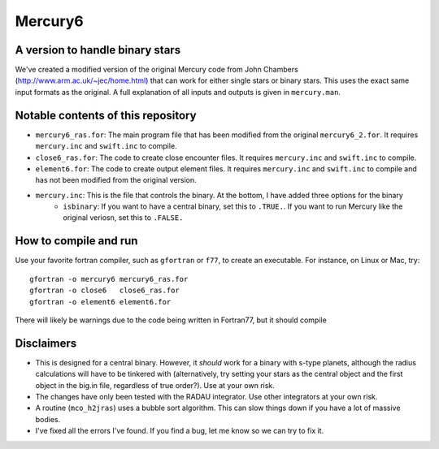 Mercury6
===============================
A version to handle binary stars
---------------------------------

We've created a modified version of the original Mercury code from John Chambers (http://www.arm.ac.uk/~jec/home.html) that can work for either single stars or binary stars.  This uses the exact same input formats as the original. A full explanation of all inputs and outputs is given in ``mercury.man``. 

Notable contents of this repository
---------------------------

* ``mercury6_ras.for``: The main program file that has been modified from the original ``mercury6_2.for``.  It requires ``mercury.inc`` and ``swift.inc`` to compile.
* ``close6_ras.for``: The code to create close encounter files.  It requires ``mercury.inc`` and ``swift.inc`` to compile.
* ``element6.for``: The code to create output element files.  It requires ``mercury.inc`` and ``swift.inc`` to compile and has not been modified from the original version.
* ``mercury.inc``:  This is the file that controls the binary.  At the bottom, I have added three options for the binary
    * ``isbinary``: If you want to have a central binary, set this to ``.TRUE.``.  If you want to run Mercury like the original veriosn, set this to ``.FALSE.``


How to compile and run
----------------------
Use your favorite fortran compiler, such as ``gfortran`` or ``f77``, to create an executable.  For instance, on Linux or Mac, try::

   gfortran -o mercury6 mercury6_ras.for
   gfortran -o close6   close6_ras.for
   gfortran -o element6 element6.for

There will likely be warnings due to the code being written in Fortran77, but it should compile

Disclaimers
------------

* This is designed for a central binary.  However, it *should* work for a binary with s-type planets, although the radius calculations will have to be tinkered with (alternatively, try setting your stars as the central object and the first object in the big.in file, regardless of true order?). Use at your own risk.
* The changes have only been tested with the RADAU integrator.  Use other integrators at your own risk.
* A routine (``mco_h2jras``) uses a bubble sort algorithm.  This can slow things down if you have a lot of massive bodies.
* I've fixed all the errors I've found.  If you find a bug, let me know so we can try to fix it.
